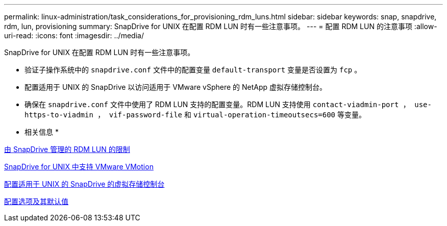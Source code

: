---
permalink: linux-administration/task_considerations_for_provisioning_rdm_luns.html 
sidebar: sidebar 
keywords: snap, snapdrive, rdm, lun, provisioning 
summary: SnapDrive for UNIX 在配置 RDM LUN 时有一些注意事项。 
---
= 配置 RDM LUN 的注意事项
:allow-uri-read: 
:icons: font
:imagesdir: ../media/


[role="lead"]
SnapDrive for UNIX 在配置 RDM LUN 时有一些注意事项。

* 验证子操作系统中的 `snapdrive.conf` 文件中的配置变量 `default-transport` 变量是否设置为 `fcp` 。
* 配置适用于 UNIX 的 SnapDrive 以访问适用于 VMware vSphere 的 NetApp 虚拟存储控制台。
* 确保在 `snapdrive.conf` 文件中使用了 RDM LUN 支持的配置变量。RDM LUN 支持使用 `contact-viadmin-port ， use-https-to-viadmin ， vif-password-file` 和 `virtual-operation-timeoutsecs=600` 等变量。


* 相关信息 *

xref:concept_limitations_of_rdm_luns_managed_by_snapdrive.adoc[由 SnapDrive 管理的 RDM LUN 的限制]

xref:concept_storage_provisioning_for_rdm_luns.adoc[SnapDrive for UNIX 中支持 VMware VMotion]

xref:task_configuring_virtual_storage_console_in_snapdrive_for_unix.adoc[配置适用于 UNIX 的 SnapDrive 的虚拟存储控制台]

xref:concept_configuration_options_and_their_default_values.adoc[配置选项及其默认值]
